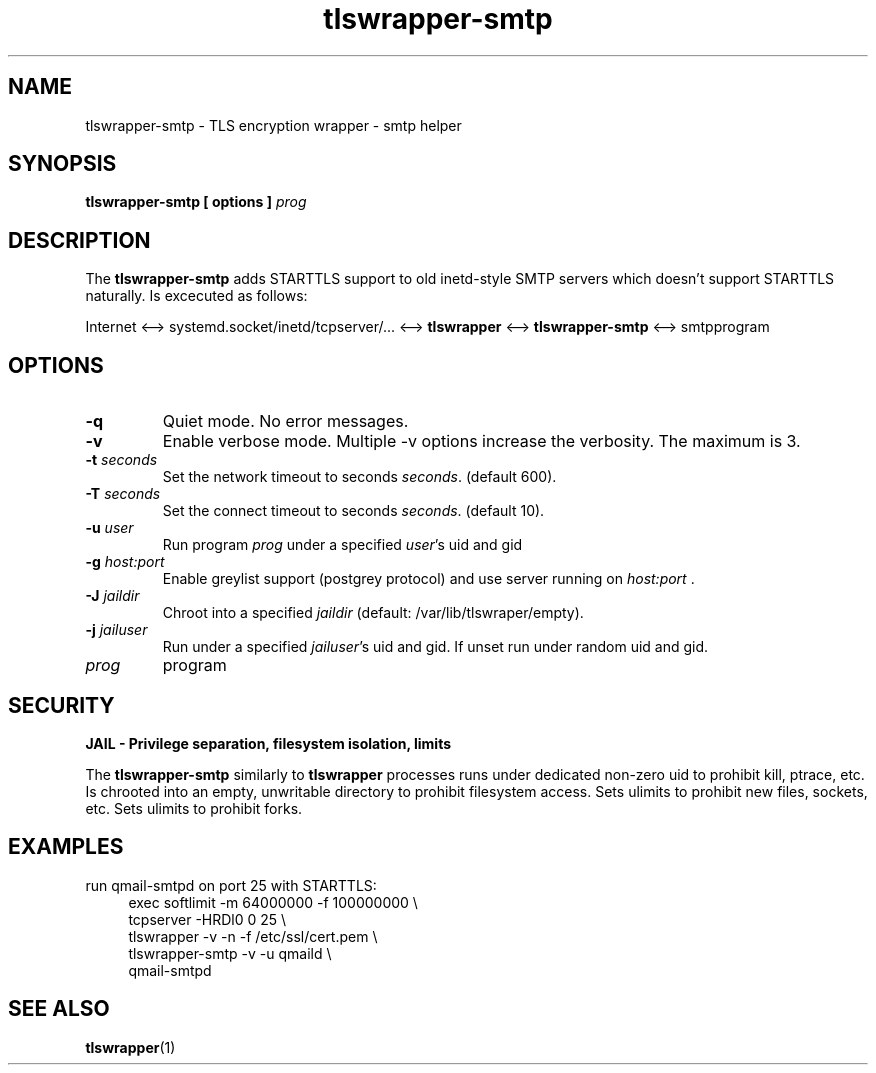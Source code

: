 .TH tlswrapper\-smtp 1
.SH NAME
tlswrapper\-smtp \- TLS encryption wrapper \- smtp helper
.SH SYNOPSIS
.B tlswrapper\-smtp [ options ] \fIprog\fR
.SH DESCRIPTION
.PP
The \fBtlswrapper\-smtp\fR adds STARTTLS support to old inetd-style SMTP servers which doesn't support STARTTLS naturally.
Is excecuted as follows:
.PP
Internet <\-\-> systemd.socket/inetd/tcpserver/... <\-\-> \fBtlswrapper\fR <\-\-> \fBtlswrapper\-smtp\fR  <\-\-> smtpprogram
.PP
.SH OPTIONS
.TP
.B \-q
Quiet mode. No error messages.
.TP
.B \-v
Enable verbose mode. Multiple \-v options increase the verbosity. The maximum is 3.
.TP
.B \-t \fIseconds\fR
Set the network timeout to seconds \fIseconds\fR. (default 600).
.TP
.B \-T \fIseconds\fR
Set the connect timeout to seconds \fIseconds\fR. (default 10).
.TP
.B \-u \fIuser\fR
Run program \fIprog\fR under a specified \fIuser\fR's uid and gid
.TP
.B \-g \fIhost:port\fR
Enable greylist support (postgrey protocol) and use server running on \fIhost:port\fR .
.TP
.B \-J \fIjaildir\fR
Chroot into a specified \fIjaildir\fR (default: /var/lib/tlswraper/empty).
.TP
.B \-j \fIjailuser\fR
Run under a specified \fIjailuser\fR's uid and gid. If unset run under random uid and gid.
.TP
.I prog
program
.SH SECURITY
.B JAIL \- Privilege separation, filesystem isolation, limits
.PP
The \fBtlswrapper\-smtp\fR similarly to \fBtlswrapper\fR processes runs under dedicated non\-zero uid to prohibit kill, ptrace, etc.
Is chrooted into an empty, unwritable directory to prohibit filesystem access.
Sets ulimits to prohibit new files, sockets, etc. Sets ulimits to prohibit forks.
.PP
.SH EXAMPLES
.PP
run qmail-smtpd on port 25 with STARTTLS:
.RS 4
.nf
exec softlimit -m 64000000 -f 100000000 \\
tcpserver \-HRDl0 0 25 \\
tlswrapper \-v \-n \-f /etc/ssl/cert.pem \\
tlswrapper-smtp \-v \-u qmaild \\
qmail-smtpd
.fi
.RE
.PP
.SH SEE ALSO
.BR tlswrapper (1)
